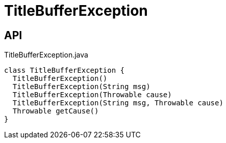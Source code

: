 = TitleBufferException
:Notice: Licensed to the Apache Software Foundation (ASF) under one or more contributor license agreements. See the NOTICE file distributed with this work for additional information regarding copyright ownership. The ASF licenses this file to you under the Apache License, Version 2.0 (the "License"); you may not use this file except in compliance with the License. You may obtain a copy of the License at. http://www.apache.org/licenses/LICENSE-2.0 . Unless required by applicable law or agreed to in writing, software distributed under the License is distributed on an "AS IS" BASIS, WITHOUT WARRANTIES OR  CONDITIONS OF ANY KIND, either express or implied. See the License for the specific language governing permissions and limitations under the License.

== API

[source,java]
.TitleBufferException.java
----
class TitleBufferException {
  TitleBufferException()
  TitleBufferException(String msg)
  TitleBufferException(Throwable cause)
  TitleBufferException(String msg, Throwable cause)
  Throwable getCause()
}
----

